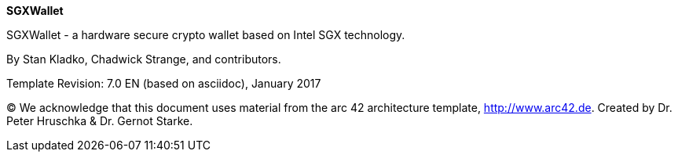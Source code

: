 :homepage: https://skale.network

:keywords: software-architecture, documentation, skale-network, sgxwallet, sgx

:numbered!:
**SGXWallet**

[role="lead"]
SGXWallet - a hardware secure crypto wallet based on Intel SGX technology.

By Stan Kladko, Chadwick Strange, and contributors.


Template Revision: 7.0 EN (based on asciidoc), January 2017

(C)
We acknowledge that this document uses material from the
arc 42 architecture template, http://www.arc42.de.
Created by Dr. Peter Hruschka & Dr. Gernot Starke.
